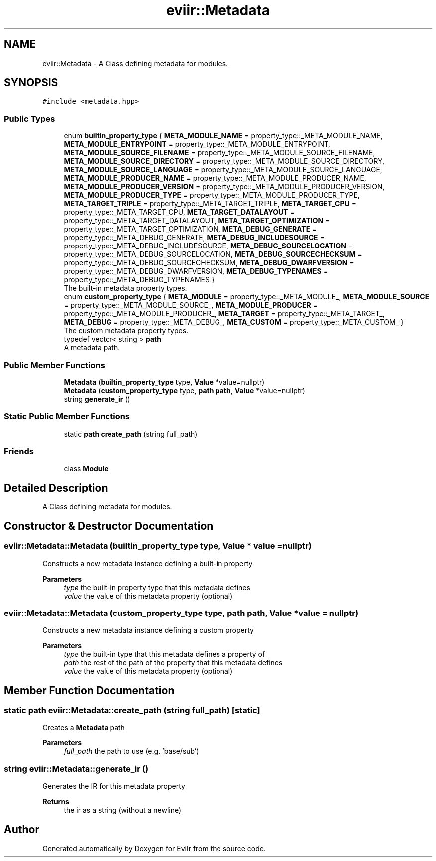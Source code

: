.TH "eviir::Metadata" 3 "Sun Apr 10 2022" "Version 0.0.1" "EviIr" \" -*- nroff -*-
.ad l
.nh
.SH NAME
eviir::Metadata \- A Class defining metadata for modules\&.  

.SH SYNOPSIS
.br
.PP
.PP
\fC#include <metadata\&.hpp>\fP
.SS "Public Types"

.in +1c
.ti -1c
.RI "enum \fBbuiltin_property_type\fP { \fBMETA_MODULE_NAME\fP = property_type::_META_MODULE_NAME, \fBMETA_MODULE_ENTRYPOINT\fP = property_type::_META_MODULE_ENTRYPOINT, \fBMETA_MODULE_SOURCE_FILENAME\fP = property_type::_META_MODULE_SOURCE_FILENAME, \fBMETA_MODULE_SOURCE_DIRECTORY\fP = property_type::_META_MODULE_SOURCE_DIRECTORY, \fBMETA_MODULE_SOURCE_LANGUAGE\fP = property_type::_META_MODULE_SOURCE_LANGUAGE, \fBMETA_MODULE_PRODUCER_NAME\fP = property_type::_META_MODULE_PRODUCER_NAME, \fBMETA_MODULE_PRODUCER_VERSION\fP = property_type::_META_MODULE_PRODUCER_VERSION, \fBMETA_MODULE_PRODUCER_TYPE\fP = property_type::_META_MODULE_PRODUCER_TYPE, \fBMETA_TARGET_TRIPLE\fP = property_type::_META_TARGET_TRIPLE, \fBMETA_TARGET_CPU\fP = property_type::_META_TARGET_CPU, \fBMETA_TARGET_DATALAYOUT\fP = property_type::_META_TARGET_DATALAYOUT, \fBMETA_TARGET_OPTIMIZATION\fP = property_type::_META_TARGET_OPTIMIZATION, \fBMETA_DEBUG_GENERATE\fP = property_type::_META_DEBUG_GENERATE, \fBMETA_DEBUG_INCLUDESOURCE\fP = property_type::_META_DEBUG_INCLUDESOURCE, \fBMETA_DEBUG_SOURCELOCATION\fP = property_type::_META_DEBUG_SOURCELOCATION, \fBMETA_DEBUG_SOURCECHECKSUM\fP = property_type::_META_DEBUG_SOURCECHECKSUM, \fBMETA_DEBUG_DWARFVERSION\fP = property_type::_META_DEBUG_DWARFVERSION, \fBMETA_DEBUG_TYPENAMES\fP = property_type::_META_DEBUG_TYPENAMES }"
.br
.RI "The built-in metadata property types\&. "
.ti -1c
.RI "enum \fBcustom_property_type\fP { \fBMETA_MODULE\fP = property_type::_META_MODULE_, \fBMETA_MODULE_SOURCE\fP = property_type::_META_MODULE_SOURCE_, \fBMETA_MODULE_PRODUCER\fP = property_type::_META_MODULE_PRODUCER_, \fBMETA_TARGET\fP = property_type::_META_TARGET_, \fBMETA_DEBUG\fP = property_type::_META_DEBUG_, \fBMETA_CUSTOM\fP = property_type::_META_CUSTOM_ }"
.br
.RI "The custom metadata property types\&. "
.ti -1c
.RI "typedef vector< string > \fBpath\fP"
.br
.RI "A metadata path\&. "
.in -1c
.SS "Public Member Functions"

.in +1c
.ti -1c
.RI "\fBMetadata\fP (\fBbuiltin_property_type\fP type, \fBValue\fP *value=nullptr)"
.br
.ti -1c
.RI "\fBMetadata\fP (\fBcustom_property_type\fP type, \fBpath\fP \fBpath\fP, \fBValue\fP *value=nullptr)"
.br
.ti -1c
.RI "string \fBgenerate_ir\fP ()"
.br
.in -1c
.SS "Static Public Member Functions"

.in +1c
.ti -1c
.RI "static \fBpath\fP \fBcreate_path\fP (string full_path)"
.br
.in -1c
.SS "Friends"

.in +1c
.ti -1c
.RI "class \fBModule\fP"
.br
.in -1c
.SH "Detailed Description"
.PP 
A Class defining metadata for modules\&. 
.SH "Constructor & Destructor Documentation"
.PP 
.SS "eviir::Metadata::Metadata (\fBbuiltin_property_type\fP type, \fBValue\fP * value = \fCnullptr\fP)"
Constructs a new metadata instance defining a built-in property 
.PP
\fBParameters\fP
.RS 4
\fItype\fP the built-in property type that this metadata defines 
.br
\fIvalue\fP the value of this metadata property (optional) 
.RE
.PP

.SS "eviir::Metadata::Metadata (\fBcustom_property_type\fP type, \fBpath\fP path, \fBValue\fP * value = \fCnullptr\fP)"
Constructs a new metadata instance defining a custom property 
.PP
\fBParameters\fP
.RS 4
\fItype\fP the built-in type that this metadata defines a property of 
.br
\fIpath\fP the rest of the path of the property that this metadata defines 
.br
\fIvalue\fP the value of this metadata property (optional) 
.RE
.PP

.SH "Member Function Documentation"
.PP 
.SS "static \fBpath\fP eviir::Metadata::create_path (string full_path)\fC [static]\fP"
Creates a \fBMetadata\fP path 
.PP
\fBParameters\fP
.RS 4
\fIfull_path\fP the path to use (e\&.g\&. 'base/sub') 
.RE
.PP

.SS "string eviir::Metadata::generate_ir ()"
Generates the IR for this metadata property 
.PP
\fBReturns\fP
.RS 4
the ir as a string (without a newline) 
.RE
.PP


.SH "Author"
.PP 
Generated automatically by Doxygen for EviIr from the source code\&.
